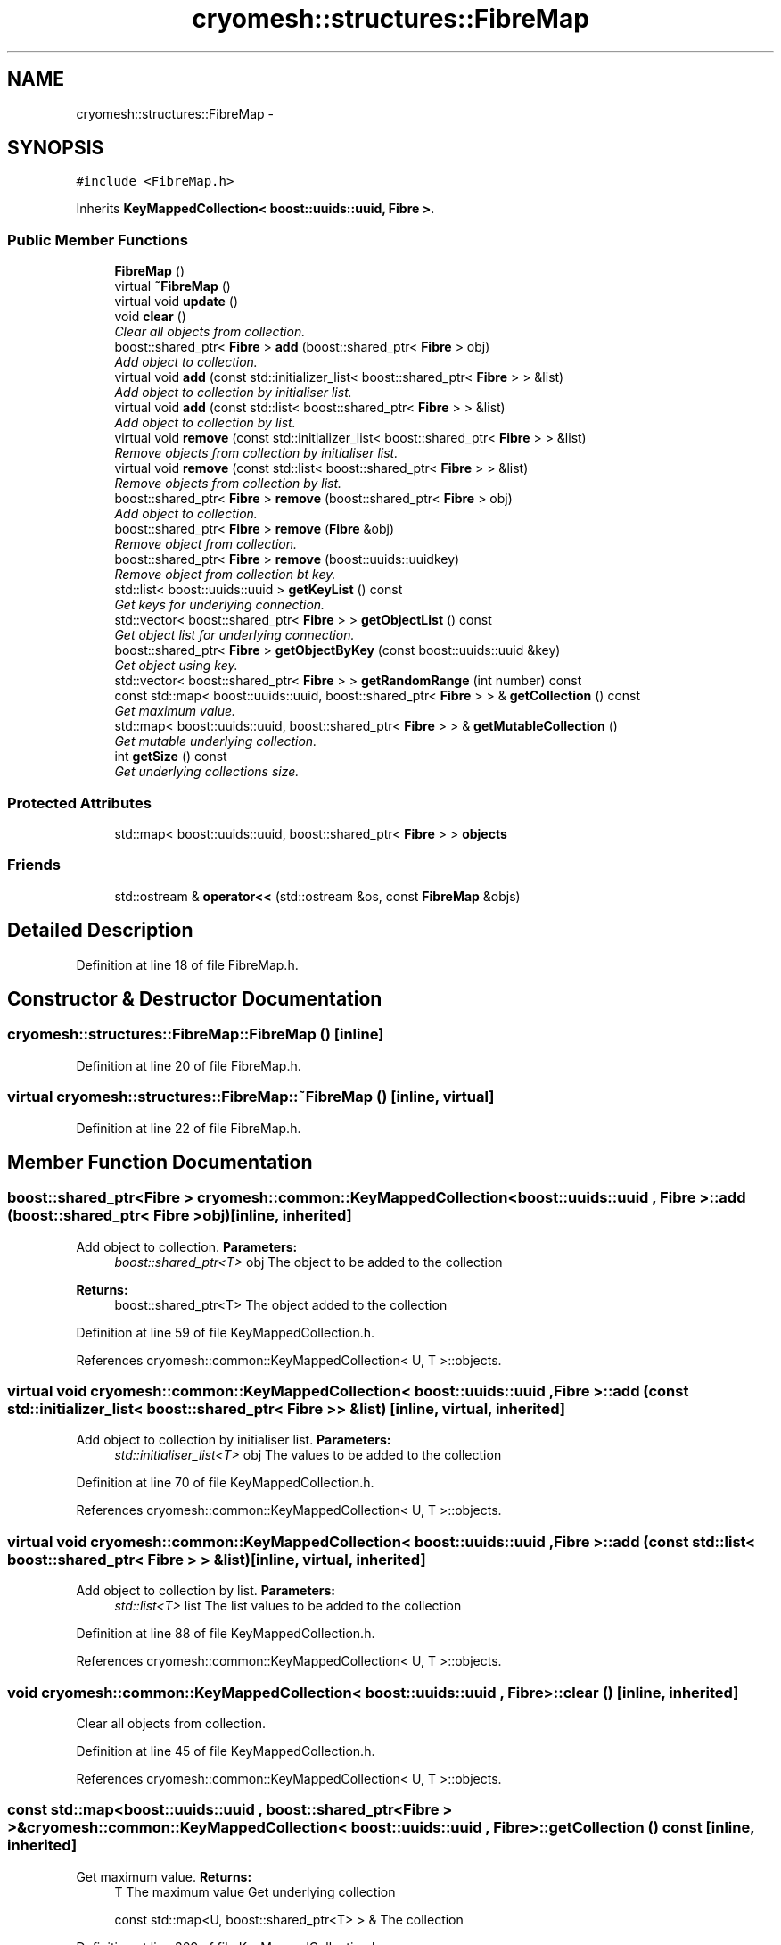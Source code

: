 .TH "cryomesh::structures::FibreMap" 3 "Mon Mar 14 2011" "cryomesh" \" -*- nroff -*-
.ad l
.nh
.SH NAME
cryomesh::structures::FibreMap \- 
.SH SYNOPSIS
.br
.PP
.PP
\fC#include <FibreMap.h>\fP
.PP
Inherits \fBKeyMappedCollection< boost::uuids::uuid, Fibre >\fP.
.SS "Public Member Functions"

.in +1c
.ti -1c
.RI "\fBFibreMap\fP ()"
.br
.ti -1c
.RI "virtual \fB~FibreMap\fP ()"
.br
.ti -1c
.RI "virtual void \fBupdate\fP ()"
.br
.ti -1c
.RI "void \fBclear\fP ()"
.br
.RI "\fIClear all objects from collection. \fP"
.ti -1c
.RI "boost::shared_ptr< \fBFibre\fP > \fBadd\fP (boost::shared_ptr< \fBFibre\fP > obj)"
.br
.RI "\fIAdd object to collection. \fP"
.ti -1c
.RI "virtual void \fBadd\fP (const std::initializer_list< boost::shared_ptr< \fBFibre\fP > > &list)"
.br
.RI "\fIAdd object to collection by initialiser list. \fP"
.ti -1c
.RI "virtual void \fBadd\fP (const std::list< boost::shared_ptr< \fBFibre\fP > > &list)"
.br
.RI "\fIAdd object to collection by list. \fP"
.ti -1c
.RI "virtual void \fBremove\fP (const std::initializer_list< boost::shared_ptr< \fBFibre\fP > > &list)"
.br
.RI "\fIRemove objects from collection by initialiser list. \fP"
.ti -1c
.RI "virtual void \fBremove\fP (const std::list< boost::shared_ptr< \fBFibre\fP > > &list)"
.br
.RI "\fIRemove objects from collection by list. \fP"
.ti -1c
.RI "boost::shared_ptr< \fBFibre\fP > \fBremove\fP (boost::shared_ptr< \fBFibre\fP > obj)"
.br
.RI "\fIAdd object to collection. \fP"
.ti -1c
.RI "boost::shared_ptr< \fBFibre\fP > \fBremove\fP (\fBFibre\fP &obj)"
.br
.RI "\fIRemove object from collection. \fP"
.ti -1c
.RI "boost::shared_ptr< \fBFibre\fP > \fBremove\fP (boost::uuids::uuidkey)"
.br
.RI "\fIRemove object from collection bt key. \fP"
.ti -1c
.RI "std::list< boost::uuids::uuid > \fBgetKeyList\fP () const"
.br
.RI "\fIGet keys for underlying connection. \fP"
.ti -1c
.RI "std::vector< boost::shared_ptr< \fBFibre\fP > > \fBgetObjectList\fP () const"
.br
.RI "\fIGet object list for underlying connection. \fP"
.ti -1c
.RI "boost::shared_ptr< \fBFibre\fP > \fBgetObjectByKey\fP (const boost::uuids::uuid &key)"
.br
.RI "\fIGet object using key. \fP"
.ti -1c
.RI "std::vector< boost::shared_ptr< \fBFibre\fP > > \fBgetRandomRange\fP (int number) const"
.br
.ti -1c
.RI "const std::map< boost::uuids::uuid, boost::shared_ptr< \fBFibre\fP > > & \fBgetCollection\fP () const"
.br
.RI "\fIGet maximum value. \fP"
.ti -1c
.RI "std::map< boost::uuids::uuid, boost::shared_ptr< \fBFibre\fP > > & \fBgetMutableCollection\fP ()"
.br
.RI "\fIGet mutable underlying collection. \fP"
.ti -1c
.RI "int \fBgetSize\fP () const"
.br
.RI "\fIGet underlying collections size. \fP"
.in -1c
.SS "Protected Attributes"

.in +1c
.ti -1c
.RI "std::map< boost::uuids::uuid, boost::shared_ptr< \fBFibre\fP > > \fBobjects\fP"
.br
.in -1c
.SS "Friends"

.in +1c
.ti -1c
.RI "std::ostream & \fBoperator<<\fP (std::ostream &os, const \fBFibreMap\fP &objs)"
.br
.in -1c
.SH "Detailed Description"
.PP 
Definition at line 18 of file FibreMap.h.
.SH "Constructor & Destructor Documentation"
.PP 
.SS "cryomesh::structures::FibreMap::FibreMap ()\fC [inline]\fP"
.PP
Definition at line 20 of file FibreMap.h.
.SS "virtual cryomesh::structures::FibreMap::~FibreMap ()\fC [inline, virtual]\fP"
.PP
Definition at line 22 of file FibreMap.h.
.SH "Member Function Documentation"
.PP 
.SS "boost::shared_ptr<\fBFibre\fP > \fBcryomesh::common::KeyMappedCollection\fP< boost::uuids::uuid , \fBFibre\fP  >::add (boost::shared_ptr< Fibre  >obj)\fC [inline, inherited]\fP"
.PP
Add object to collection. \fBParameters:\fP
.RS 4
\fIboost::shared_ptr<T>\fP obj The object to be added to the collection
.RE
.PP
\fBReturns:\fP
.RS 4
boost::shared_ptr<T> The object added to the collection 
.RE
.PP

.PP
Definition at line 59 of file KeyMappedCollection.h.
.PP
References cryomesh::common::KeyMappedCollection< U, T >::objects.
.SS "virtual void \fBcryomesh::common::KeyMappedCollection\fP< boost::uuids::uuid , \fBFibre\fP  >::add (const std::initializer_list< boost::shared_ptr< Fibre  > > &list)\fC [inline, virtual, inherited]\fP"
.PP
Add object to collection by initialiser list. \fBParameters:\fP
.RS 4
\fIstd::initialiser_list<T>\fP obj The values to be added to the collection 
.RE
.PP

.PP
Definition at line 70 of file KeyMappedCollection.h.
.PP
References cryomesh::common::KeyMappedCollection< U, T >::objects.
.SS "virtual void \fBcryomesh::common::KeyMappedCollection\fP< boost::uuids::uuid , \fBFibre\fP  >::add (const std::list< boost::shared_ptr< Fibre  > > &list)\fC [inline, virtual, inherited]\fP"
.PP
Add object to collection by list. \fBParameters:\fP
.RS 4
\fIstd::list<T>\fP list The list values to be added to the collection 
.RE
.PP

.PP
Definition at line 88 of file KeyMappedCollection.h.
.PP
References cryomesh::common::KeyMappedCollection< U, T >::objects.
.SS "void \fBcryomesh::common::KeyMappedCollection\fP< boost::uuids::uuid , \fBFibre\fP  >::clear ()\fC [inline, inherited]\fP"
.PP
Clear all objects from collection. 
.PP
Definition at line 45 of file KeyMappedCollection.h.
.PP
References cryomesh::common::KeyMappedCollection< U, T >::objects.
.SS "const std::map<boost::uuids::uuid , boost::shared_ptr<\fBFibre\fP > >& \fBcryomesh::common::KeyMappedCollection\fP< boost::uuids::uuid , \fBFibre\fP  >::getCollection () const\fC [inline, inherited]\fP"
.PP
Get maximum value. \fBReturns:\fP
.RS 4
T The maximum value Get underlying collection
.PP
const std::map<U, boost::shared_ptr<T> > & The collection 
.RE
.PP

.PP
Definition at line 309 of file KeyMappedCollection.h.
.PP
References cryomesh::common::KeyMappedCollection< U, T >::objects.
.SS "std::list<boost::uuids::uuid > \fBcryomesh::common::KeyMappedCollection\fP< boost::uuids::uuid , \fBFibre\fP  >::getKeyList () const\fC [inline, inherited]\fP"
.PP
Get keys for underlying connection. \fBReturns:\fP
.RS 4
std::list<U> The list of keys 
.RE
.PP

.PP
Definition at line 208 of file KeyMappedCollection.h.
.PP
References cryomesh::common::KeyMappedCollection< U, T >::objects.
.SS "std::map<boost::uuids::uuid , boost::shared_ptr<\fBFibre\fP > >& \fBcryomesh::common::KeyMappedCollection\fP< boost::uuids::uuid , \fBFibre\fP  >::getMutableCollection ()\fC [inline, inherited]\fP"
.PP
Get mutable underlying collection. \fBReturns:\fP
.RS 4
const std::map<U, boost::shared_ptr<T> > & The mutable collection 
.RE
.PP

.PP
Definition at line 319 of file KeyMappedCollection.h.
.PP
References cryomesh::common::KeyMappedCollection< U, T >::objects.
.SS "boost::shared_ptr<\fBFibre\fP > \fBcryomesh::common::KeyMappedCollection\fP< boost::uuids::uuid , \fBFibre\fP  >::getObjectByKey (const boost::uuids::uuid  &key)\fC [inline, inherited]\fP"
.PP
Get object using key. \fBParameters:\fP
.RS 4
\fIU\fP key Key to search for 
.RE
.PP
\fBReturns:\fP
.RS 4
boost::shared_ptr<T> The found object 
.RE
.PP

.PP
Definition at line 250 of file KeyMappedCollection.h.
.PP
References cryomesh::common::KeyMappedCollection< U, T >::objects.
.SS "std::vector<boost::shared_ptr<\fBFibre\fP > > \fBcryomesh::common::KeyMappedCollection\fP< boost::uuids::uuid , \fBFibre\fP  >::getObjectList () const\fC [inline, inherited]\fP"
.PP
Get object list for underlying connection. \fBReturns:\fP
.RS 4
std::list<U> The list of object values 
.RE
.PP

.PP
Definition at line 228 of file KeyMappedCollection.h.
.PP
References cryomesh::common::KeyMappedCollection< U, T >::objects.
.SS "std::vector<boost::shared_ptr<\fBFibre\fP > > \fBcryomesh::common::KeyMappedCollection\fP< boost::uuids::uuid , \fBFibre\fP  >::getRandomRange (intnumber) const\fC [inline, inherited]\fP"
.PP
Definition at line 261 of file KeyMappedCollection.h.
.PP
References cryomesh::common::KeyMappedCollection< U, T >::getObjectList().
.SS "int \fBcryomesh::common::KeyMappedCollection\fP< boost::uuids::uuid , \fBFibre\fP  >::getSize () const\fC [inline, inherited]\fP"
.PP
Get underlying collections size. \fBReturns:\fP
.RS 4
int The collections size 
.RE
.PP

.PP
Definition at line 329 of file KeyMappedCollection.h.
.PP
References cryomesh::common::KeyMappedCollection< U, T >::objects.
.SS "virtual void \fBcryomesh::common::KeyMappedCollection\fP< boost::uuids::uuid , \fBFibre\fP  >::remove (const std::list< boost::shared_ptr< Fibre  > > &list)\fC [inline, virtual, inherited]\fP"
.PP
Remove objects from collection by list. \fBParameters:\fP
.RS 4
\fIstd::list<T>\fP list The list values to be removed to the collection 
.RE
.PP

.PP
Definition at line 124 of file KeyMappedCollection.h.
.SS "boost::shared_ptr<\fBFibre\fP > \fBcryomesh::common::KeyMappedCollection\fP< boost::uuids::uuid , \fBFibre\fP  >::remove (boost::shared_ptr< Fibre  >obj)\fC [inline, inherited]\fP"
.PP
Add object to collection. \fBParameters:\fP
.RS 4
\fIT\fP & refobj The object to be added to the collection
.RE
.PP
\fBReturns:\fP
.RS 4
boost::shared_ptr<T> The object added to the collection
.RE
.PP
boost::shared_ptr<T> add(T & refobj) { boost::shared_ptr<T> obj = boost::shared_ptr<T>(&refobj); objects[obj->getKey()] = obj; return objects.find(obj->getKey())->second; } Remove object from collection
.PP
\fBParameters:\fP
.RS 4
\fIboost::shared_ptr<T>\fP obj The object to be removed from the collection
.RE
.PP
\fBReturns:\fP
.RS 4
boost::shared_ptr<T> The object removed from the collection 
.RE
.PP

.PP
Definition at line 163 of file KeyMappedCollection.h.
.SS "boost::shared_ptr<\fBFibre\fP > \fBcryomesh::common::KeyMappedCollection\fP< boost::uuids::uuid , \fBFibre\fP  >::remove (boost::uuids::uuidkey)\fC [inline, inherited]\fP"
.PP
Remove object from collection bt key. \fBParameters:\fP
.RS 4
\fIU\fP key The ey of the object to be removed from the collection
.RE
.PP
\fBReturns:\fP
.RS 4
boost::shared_ptr<T> The object removed from the collection 
.RE
.PP

.PP
Definition at line 191 of file KeyMappedCollection.h.
.PP
References cryomesh::common::KeyMappedCollection< U, T >::objects.
.SS "virtual void \fBcryomesh::common::KeyMappedCollection\fP< boost::uuids::uuid , \fBFibre\fP  >::remove (const std::initializer_list< boost::shared_ptr< Fibre  > > &list)\fC [inline, virtual, inherited]\fP"
.PP
Remove objects from collection by initialiser list. \fBParameters:\fP
.RS 4
\fIstd::initialiser_list<T>\fP obj The values to be removed from the collection 
.RE
.PP

.PP
Definition at line 106 of file KeyMappedCollection.h.
.SS "boost::shared_ptr<\fBFibre\fP > \fBcryomesh::common::KeyMappedCollection\fP< boost::uuids::uuid , \fBFibre\fP  >::remove (Fibre  &obj)\fC [inline, inherited]\fP"
.PP
Remove object from collection. \fBParameters:\fP
.RS 4
\fIT\fP & obj The object to be removed from the collection
.RE
.PP
\fBReturns:\fP
.RS 4
boost::shared_ptr<T> The object removed from the collection 
.RE
.PP

.PP
Definition at line 177 of file KeyMappedCollection.h.
.SS "virtual void cryomesh::structures::FibreMap::update ()\fC [inline, virtual]\fP"
.PP
Definition at line 24 of file FibreMap.h.
.PP
References cryomesh::common::KeyMappedCollection< boost::uuids::uuid, Fibre >::objects.
.SH "Friends And Related Function Documentation"
.PP 
.SS "std::ostream& operator<< (std::ostream &os, const \fBFibreMap\fP &objs)\fC [friend]\fP"
.PP
Definition at line 40 of file FibreMap.h.
.SH "Member Data Documentation"
.PP 
.SS "std::map<boost::uuids::uuid , boost::shared_ptr<\fBFibre\fP > > \fBcryomesh::common::KeyMappedCollection\fP< boost::uuids::uuid , \fBFibre\fP  >::\fBobjects\fP\fC [protected, inherited]\fP"
.PP
Definition at line 339 of file KeyMappedCollection.h.
.PP
Referenced by update().

.SH "Author"
.PP 
Generated automatically by Doxygen for cryomesh from the source code.
